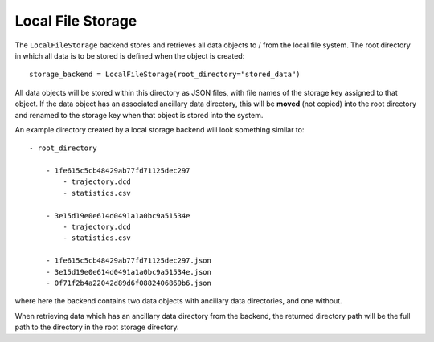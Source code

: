 Local File Storage
==================

The ``LocalFileStorage`` backend stores and retrieves all data objects to / from the local file system. The root
directory in which all data is to be stored is defined when the object is created::

    storage_backend = LocalFileStorage(root_directory="stored_data")

All data objects will be stored within this directory as JSON files, with file names of the storage key assigned to
that object. If the data object has an associated ancillary data directory, this will be **moved** (not copied) into
the root directory and renamed to the storage key when that object is stored into the system.

An example directory created by a local storage backend will look something similar to::

    - root_directory

        - 1fe615c5cb48429ab77fd71125dec297
            - trajectory.dcd
            - statistics.csv

        - 3e15d19e0e614d0491a1a0bc9a51534e
            - trajectory.dcd
            - statistics.csv

        - 1fe615c5cb48429ab77fd71125dec297.json
        - 3e15d19e0e614d0491a1a0bc9a51534e.json
        - 0f71f2b4a22042d89d6f0882406869b6.json

where here the backend contains two data objects with ancillary data directories, and one without.

When retrieving data which has an ancillary data directory from the backend, the returned directory path will be the
full path to the directory in the root storage directory.
